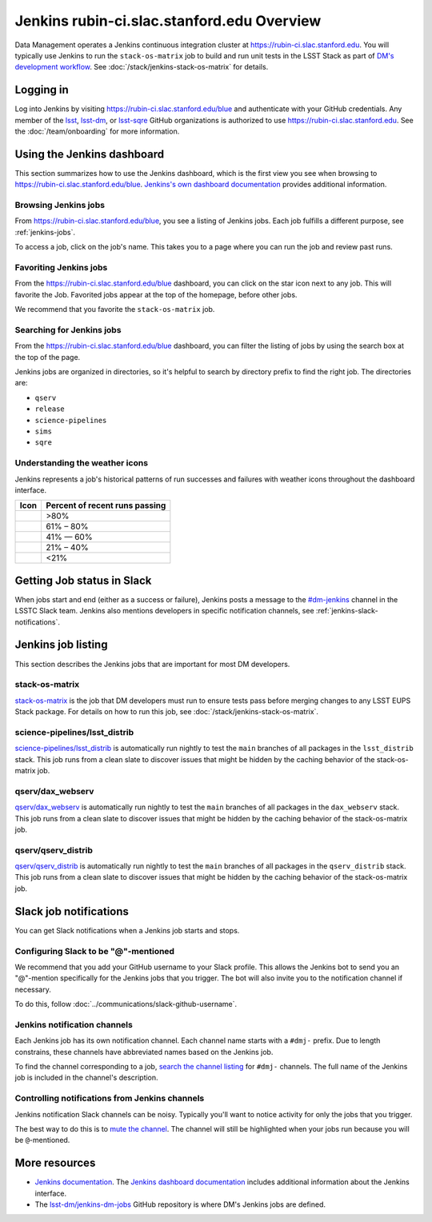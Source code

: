 ###########################################
Jenkins rubin-ci.slac.stanford.edu Overview
###########################################

Data Management operates a Jenkins continuous integration cluster at https://rubin-ci.slac.stanford.edu.
You will typically use Jenkins to run the ``stack-os-matrix`` job to build and run unit tests in the LSST Stack as part of `DM's development workflow <processes/workflow.rst>`_.
See :doc:`/stack/jenkins-stack-os-matrix` for details.

Logging in
==========

Log into Jenkins by visiting https://rubin-ci.slac.stanford.edu/blue and authenticate with your GitHub credentials.
Any member of the `lsst`_, `lsst-dm`_, or `lsst-sqre`_ GitHub organizations is authorized to use https://rubin-ci.slac.stanford.edu.
See the :doc:`/team/onboarding` for more information.

Using the Jenkins dashboard
===========================

This section summarizes how to use the Jenkins dashboard, which is the first view you see when browsing to https://rubin-ci.slac.stanford.edu/blue.
`Jenkins's own dashboard documentation <https://jenkins.io/doc/book/blueocean/dashboard/>`_ provides additional information.

Browsing Jenkins jobs
---------------------

From https://rubin-ci.slac.stanford.edu/blue, you see a listing of Jenkins jobs.
Each job fulfills a different purpose, see :ref:`jenkins-jobs`.

To access a job, click on the job's name.
This takes you to a page where you can run the job and review past runs.

Favoriting Jenkins jobs
-----------------------

From the https://rubin-ci.slac.stanford.edu/blue dashboard, you can click on the star icon next to any job.
This will favorite the Job.
Favorited jobs appear at the top of the homepage, before other jobs.

We recommend that you favorite the ``stack-os-matrix`` job.

Searching for Jenkins jobs
--------------------------

From the https://rubin-ci.slac.stanford.edu/blue dashboard, you can filter the listing of jobs by using the search box at the top of the page.

Jenkins jobs are organized in directories, so it's helpful to search by directory prefix to find the right job.
The directories are:

- ``qserv``
- ``release``
- ``science-pipelines``
- ``sims``
- ``sqre``

Understanding the weather icons
-------------------------------

Jenkins represents a job's historical patterns of run successes and failures with weather icons throughout the dashboard interface.

.. |img-sunny| image:: jenkins-sunny.svg
   :width: 50px
   :height: 50px
   :align: middle
   :alt: Sunny

.. |img-partially-sunny| image:: jenkins-partially-sunny.svg
   :width: 50px
   :height: 50px
   :align: middle
   :alt: Partially sunny

.. |img-cloudy| image:: jenkins-cloudy.svg
   :width: 55px
   :height: 35.5px
   :align: middle
   :alt: Cloudy

.. |img-raining| image:: jenkins-raining.svg
   :width: 55px
   :height: 39px
   :align: middle
   :alt: Raining

.. |img-storm| image:: jenkins-storm.svg
   :width: 55px
   :height: 44.5px
   :align: middle
   :alt: Storm

===================== ==============================
Icon                  Percent of recent runs passing
===================== ==============================
|img-sunny|           >80%
|img-partially-sunny| 61% – 80%
|img-cloudy|          41% — 60%
|img-raining|         21% – 40%
|img-storm|           <21%
===================== ==============================

Getting Job status in Slack
===========================

When jobs start and end (either as a success or failure), Jenkins posts a message to the `#dm-jenkins`_ channel in the LSSTC Slack team.
Jenkins also mentions developers in specific notification channels, see :ref:`jenkins-slack-notifications`.

.. _jenkins-jobs:

Jenkins job listing
===================

This section describes the Jenkins jobs that are important for most DM developers.

.. _jenkins-job-stack-os-matrix:

stack-os-matrix
---------------

`stack-os-matrix`_ is the job that DM developers must run to ensure tests pass before merging changes to any LSST EUPS Stack package.
For details on how to run this job, see :doc:`/stack/jenkins-stack-os-matrix`.

.. _jenkins-job-science-pipelines-lsst-distrib:

science-pipelines/lsst\_distrib
-------------------------------

`science-pipelines/lsst_distrib`_ is automatically run nightly to test the ``main`` branches of all packages in the ``lsst_distrib`` stack.
This job runs from a clean slate to discover issues that might be hidden by the caching behavior of the stack-os-matrix job.

.. _jenkins-job-qserv-dax-webserv:

qserv/dax\_webserv
------------------

`qserv/dax_webserv`_ is automatically run nightly to test the ``main`` branches of all packages in the ``dax_webserv`` stack.
This job runs from a clean slate to discover issues that might be hidden by the caching behavior of the stack-os-matrix job.

.. _jenkins-job-qserv-distrib:

qserv/qserv\_distrib
--------------------

`qserv/qserv_distrib`_ is automatically run nightly to test the ``main`` branches of all packages in the ``qserv_distrib`` stack.
This job runs from a clean slate to discover issues that might be hidden by the caching behavior of the stack-os-matrix job.

.. _jenkins-slack-notifications:

Slack job notifications
=======================

You can get Slack notifications when a Jenkins job starts and stops.

Configuring Slack to be "@"-mentioned
-------------------------------------

We recommend that you add your GitHub username to your Slack profile.
This allows the Jenkins bot to send you an "@"-mention specifically for the Jenkins jobs that you trigger.
The bot will also invite you to the notification channel if necessary.

To do this, follow :doc:`../communications/slack-github-username`.

Jenkins notification channels
-----------------------------

Each Jenkins job has its own notification channel.
Each channel name starts with a ``#dmj-`` prefix.
Due to length constrains, these channels have abbreviated names based on the Jenkins job.

To find the channel corresponding to a job, `search the channel listing`_ for ``#dmj-`` channels.
The full name of the Jenkins job is included in the channel's description.

Controlling notifications from Jenkins channels
-----------------------------------------------

Jenkins notification Slack channels can be noisy.
Typically you'll want to notice activity for only the jobs that you trigger.

The best way to do this is to `mute the channel`_.
The channel will still be highlighted when your jobs run because you will be ``@``-mentioned.

More resources
==============

- `Jenkins documentation`_.
  The `Jenkins dashboard documentation`_ includes additional information about the Jenkins interface.
- The `lsst-dm/jenkins-dm-jobs`_ GitHub repository is where DM's Jenkins jobs are defined.

.. _`lsst`: https://github.com/lsst
.. _`lsst-dm`: https://github.com/lsst-dm
.. _`lsst-sqre`: https://github.com/lsst-sqre
.. _`stack-os-matrix`: https://rubin-ci.slac.stanford.edu/blue/organizations/jenkins/stack-os-matrix/activity
.. _`science-pipelines/lsst_distrib`: https://rubin-ci.slac.stanford.edu/blue/organizations/jenkins/science-pipelines%2Flsst_distrib/activity
.. _`qserv/dax_webserv`: https://rubin-ci.slac.stanford.edu/blue/organizations/jenkins/qserv%2Fdax_webserv/activity
.. _`qserv/qserv_distrib`: https://rubin-ci.slac.stanford.edu/blue/organizations/jenkins/qserv%2Fqserv_distrib/activity
.. _`Jenkins documentation`: https://jenkins.io/doc/book/blueocean/
.. _`Jenkins dashboard documentation`: https://jenkins.io/doc/book/blueocean/dashboard/
.. _`lsst-dm/jenkins-dm-jobs`: https://github.com/lsst-dm/jenkins-dm-jobs
.. _`#dm-jenkins`: https://lsstc.slack.com/messages/C2NCSTY3A
.. _`search the channel listing`: https://get.slack.help/hc/en-us/articles/205239967-Browse-and-join-channels
.. _`mute the channel`: https://get.slack.help/hc/en-us/articles/204411433-Mute-a-channel
